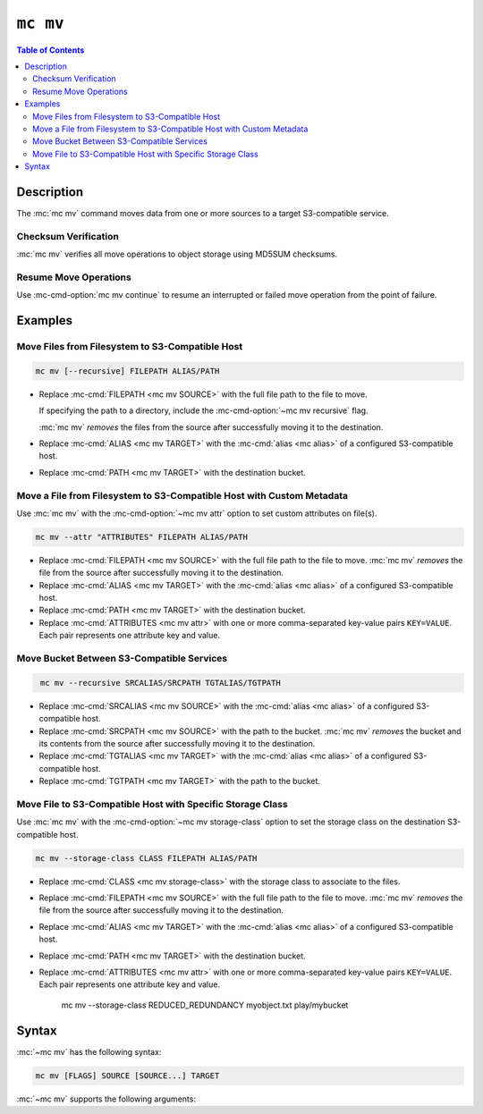 =========
``mc mv``
=========

.. default-domain:: minio

.. contents:: Table of Contents
   :local:
   :depth: 2

.. mc:: mc mv

Description
-----------

.. start-mc-mv-desc

The :mc:`mc mv` command moves data from one or more sources to a target
S3-compatible service.

.. end-mc-mv-desc

Checksum Verification
~~~~~~~~~~~~~~~~~~~~~

:mc:`mc mv` verifies all move operations to object storage using MD5SUM
checksums. 

Resume Move Operations
~~~~~~~~~~~~~~~~~~~~~~

Use :mc-cmd-option:`mc mv continue` to resume an interrupted or failed
move operation from the point of failure. 

Examples
--------

Move Files from Filesystem to S3-Compatible Host
~~~~~~~~~~~~~~~~~~~~~~~~~~~~~~~~~~~~~~~~~~~~~~~~

.. code-block:: shell
   :class: copyable

   mc mv [--recursive] FILEPATH ALIAS/PATH

- Replace :mc-cmd:`FILEPATH <mc mv SOURCE>` with the full file path to the
  file to move. 

  If specifying the path to a directory, include the :mc-cmd-option:`~mc mv
  recursive` flag.

  :mc:`mc mv` *removes* the files from the source after
  successfully moving it to the destination.

- Replace :mc-cmd:`ALIAS <mc mv TARGET>` with the :mc-cmd:`alias <mc alias>`
  of a configured S3-compatible host.

- Replace :mc-cmd:`PATH <mc mv TARGET>` with the destination bucket.

Move a File from Filesystem to S3-Compatible Host with Custom Metadata
~~~~~~~~~~~~~~~~~~~~~~~~~~~~~~~~~~~~~~~~~~~~~~~~~~~~~~~~~~~~~~~~~~~~~~

Use :mc:`mc mv` with the :mc-cmd-option:`~mc mv attr` option to set custom
attributes on file(s).

.. code-block:: shell
   :class: copyable

   mc mv --attr "ATTRIBUTES" FILEPATH ALIAS/PATH

- Replace :mc-cmd:`FILEPATH <mc mv SOURCE>` with the full file path to the
  file to move. :mc:`mc mv` *removes* the file from the source after
  successfully moving it to the destination.

- Replace :mc-cmd:`ALIAS <mc mv TARGET>` with the :mc-cmd:`alias <mc alias>`
  of a configured S3-compatible host.

- Replace :mc-cmd:`PATH <mc mv TARGET>` with the destination bucket.

- Replace :mc-cmd:`ATTRIBUTES <mc mv attr>` with one or more comma-separated
  key-value pairs ``KEY=VALUE``. Each pair represents one attribute key and
  value.

Move Bucket Between S3-Compatible Services
~~~~~~~~~~~~~~~~~~~~~~~~~~~~~~~~~~~~~~~~~~

.. code-block:: shell
   :class: copyable

    mc mv --recursive SRCALIAS/SRCPATH TGTALIAS/TGTPATH

- Replace :mc-cmd:`SRCALIAS <mc mv SOURCE>` with the :mc-cmd:`alias <mc alias>`
  of a configured S3-compatible host.

- Replace :mc-cmd:`SRCPATH <mc mv SOURCE>` with the path to the bucket.
  :mc:`mc mv` *removes* the bucket and its contents from the source after
  successfully moving it to the destination.

- Replace :mc-cmd:`TGTALIAS <mc mv TARGET>` with the :mc-cmd:`alias <mc alias>`
  of a configured S3-compatible host.

- Replace :mc-cmd:`TGTPATH <mc mv TARGET>` with the path to the bucket.


Move File to S3-Compatible Host with Specific Storage Class
~~~~~~~~~~~~~~~~~~~~~~~~~~~~~~~~~~~~~~~~~~~~~~~~~~~~~~~~~~~

Use :mc:`mc mv` with the :mc-cmd-option:`~mc mv storage-class` option to set
the storage class on the destination S3-compatible host.

.. code-block:: shell
   :class: copyable

   mc mv --storage-class CLASS FILEPATH ALIAS/PATH

- Replace :mc-cmd:`CLASS <mc mv storage-class>` with the storage class to 
  associate to the files.

- Replace :mc-cmd:`FILEPATH <mc mv SOURCE>` with the full file path to the
  file to move. :mc:`mc mv` *removes* the file from the source after
  successfully moving it to the destination.

- Replace :mc-cmd:`ALIAS <mc mv TARGET>` with the :mc-cmd:`alias <mc alias>`
  of a configured S3-compatible host.

- Replace :mc-cmd:`PATH <mc mv TARGET>` with the destination bucket.

- Replace :mc-cmd:`ATTRIBUTES <mc mv attr>` with one or more comma-separated
  key-value pairs ``KEY=VALUE``. Each pair represents one attribute key and
  value.

   mc mv --storage-class REDUCED_REDUNDANCY myobject.txt play/mybucket




Syntax
------

:mc:`~mc mv` has the following syntax:

.. code-block:: shell

   mc mv [FLAGS] SOURCE [SOURCE...] TARGET

:mc:`~mc mv` supports the following arguments:

.. mc-cmd:: SOURCE

   *REQUIRED*
   
   The object or objects to move. You can specify both local paths
   and S3 paths using a configured S3 service :mc:`alias <mc alias>`. 

   For example:

   .. code-block:: none

      mc mv play/mybucket/object.txt ~/localfiles/mybucket/object.txt TARGET

   If you specify a directory or bucket to :mc-cmd:`~mc mv SOURCE`, you must
   also specify :mc-cmd-option:`~mc mv recursive` to recursively move the
   contents of that directory. If you omit the :mc-cmd-option:`~mc mv recursive`
   argument, :mc:`~mc mv` only moves objects in the top level of the specified
   directory or bucket.

.. mc-cmd:: TARGET

   *REQUIRED*

   The full path to the bucket to move the specified 
   :mc-cmd:`~mc mv SOURCE` to. Specify the :mc:`alias <mc alias>` 
   of a configured S3 service as the prefix to the 
   :mc-cmd:`~mc mv TARGET` path. 

   For example:

   .. code-block:: shell

      mc mv ~/localfiles/object.txt play/mybucket/

.. mc-cmd:: recursive, r
   :option:
   
   Recursively move the contents of each bucket or directory
   :mc-cmd:`~mc mv SOURCE` to the :mc-cmd:`~mc mv TARGET`
   bucket.

.. mc-cmd:: older-than
   :option:

   Remove object(s) older than the specified time limit. Specify a string
   in ``#d#hh#mm#ss`` format. For example: ``--older-than 1d2hh3mm4ss``.
      
   Defaults to ``0`` (all objects).

.. mc-cmd:: newer-than
   :option:

   Remove object(s) newer than the specified number of days.  Specify a
   string in ``##d#hh#mm#ss`` format. For example: 
   ``--newer-than 1d2hh3mm4ss``.

   Defaults to ``0`` (all objects).

.. mc-cmd:: storage-class, sc
   :option:

   Set the storage class for the new object(s) on the 
   :mc-cmd:`~mc mv TARGET`. 
         
   See the Amazon documentation on
   :aws-docs:`Storage Classes <AmazonS3/latest/dev/storage-class-intro.html>` 
   for more information on S3 storage classses.

.. mc-cmd:: preserve, a
   :option:

   Preserve file system attributes and bucket policy rules of the
   :mc-cmd:`~mc mv SOURCE` directories, buckets, and objects on the 
   :mc-cmd:`~mc mv TARGET` bucket(s).

.. mc-cmd:: attr
   :option:

   Add custom metadata for the object. Specify key-value pairs as 
   ``KEY=VALUE\;``. For example, 
   ``--attr key1=value1\;key2=value2\;key3=value3``.

.. mc-cmd:: continue, c
   :option:

   Create or resume a move session. 

.. mc-cmd:: encrypt
   :option:

   Encrypt or decrypt objects using server-side encryption with
   server-managed keys. Specify key-value pairs as ``KEY=VALUE``.
   
   - Each ``KEY`` represents a bucket or object. 
   - Each ``VALUE`` represents the data key to use for encrypting 
      object(s).

   Enclose the entire list of key-value pairs passed to
   :mc-cmd-option:`~mc mv encrypt` in double-quotes ``"``.

   :mc-cmd-option:`~mc mv encrypt` can use the ``MC_ENCRYPT`` environment
   variable for retrieving a list of encryption key-value pairs as an
   alternative to specifying them on the command line.

.. mc-cmd:: encrypt-key
   :option:

   Encrypt or decrypt objects using server-side encryption with
   client-specified keys. Specify key-value pairs as ``KEY=VALUE``.
   
   - Each ``KEY`` represents a bucket or object. 
   - Each ``VALUE`` represents the data key to use for encrypting 
      object(s).

   Enclose the entire list of key-value pairs passed to 
   :mc-cmd-option:`~mc mv encrypt-key` in double quotes ``"``.

   :mc-cmd-option:`~mc mv encrypt-key` can use the ``MC_ENCRYPT_KEY``
   environment variable for retrieving a list of encryption key-value pairs
   as an alternative to specifying them on the command line.



